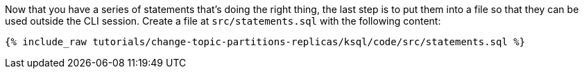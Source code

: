 Now that you have a series of statements that's doing the right thing, the last step is to put them into a file so that they can be used outside the CLI session. Create a file at `src/statements.sql` with the following content:

+++++
<pre class="snippet"><code class="sql">{% include_raw tutorials/change-topic-partitions-replicas/ksql/code/src/statements.sql %}</code></pre>
+++++
